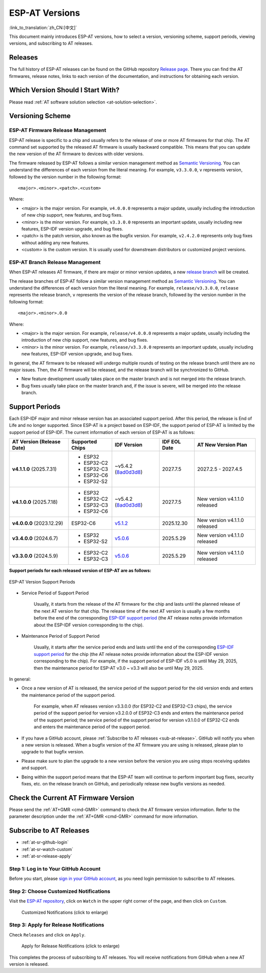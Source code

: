 ESP-AT Versions
===============

:link_to_translation:`zh_CN:[中文]`

This document mainly introduces ESP-AT versions, how to select a version, versioning scheme, support periods, viewing versions, and subscribing to AT releases.

Releases
--------

The full history of ESP-AT releases can be found on the GitHub repository `Release page <https://github.com/espressif/esp-at/releases>`_. There you can find the AT firmwares, release notes, links to each version of the documentation, and instructions for obtaining each version.

Which Version Should I Start With?
----------------------------------

Please read :ref:`AT software solution selection <at-solution-selection>`.

.. _versioning-scheme:

Versioning Scheme
-----------------

ESP-AT Firmware Release Management
^^^^^^^^^^^^^^^^^^^^^^^^^^^^^^^^^^

ESP-AT release is specific to a chip and usually refers to the release of one or more AT firmwares for that chip. The AT command set supported by the released AT firmware is usually backward compatible. This means that you can update the new version of the AT firmware to devices with older versions.

The firmware released by ESP-AT follows a similar version management method as `Semantic Versioning <https://semver.org/>`_. You can understand the differences of each version from the literal meaning. For example, ``v3.3.0.0``, ``v`` represents version, followed by the version number in the following format:

::

    <major>.<minor>.<patch>.<custom>

Where:

- <major> is the major version. For example, ``v4.0.0.0`` represents a major update, usually including the introduction of new chip support, new features, and bug fixes.
- <minor> is the minor version. For example, ``v3.3.0.0`` represents an important update, usually including new features, ESP-IDF version upgrade, and bug fixes.
- <patch> is the patch version, also known as the bugfix version. For example, ``v2.4.2.0`` represents only bug fixes without adding any new features.
- <custom> is the custom version. It is usually used for downstream distributors or customized project versions.

ESP-AT Branch Release Management
^^^^^^^^^^^^^^^^^^^^^^^^^^^^^^^^

When ESP-AT releases AT firmware, if there are major or minor version updates, a new `release branch <https://github.com/espressif/esp-at/branches/all?query=release>`_ will be created.

The release branches of ESP-AT follow a similar version management method as `Semantic Versioning <https://semver.org/>`_. You can understand the differences of each version from the literal meaning. For example, ``release/v3.3.0.0``, ``release`` represents the release branch, ``v`` represents the version of the release branch, followed by the version number in the following format:

::

    <major>.<minor>.0.0

Where:

- <major> is the major version. For example, ``release/v4.0.0.0`` represents a major update, usually including the introduction of new chip support, new features, and bug fixes.
- <minor> is the minor version. For example, ``release/v3.3.0.0`` represents an important update, usually including new features, ESP-IDF version upgrade, and bug fixes.

In general, the AT firmware to be released will undergo multiple rounds of testing on the release branch until there are no major issues. Then, the AT firmware will be released, and the release branch will be synchronized to GitHub.

- New feature development usually takes place on the master branch and is not merged into the release branch.
- Bug fixes usually take place on the master branch and, if the issue is severe, will be merged into the release branch.

Support Periods
---------------

Each ESP-IDF major and minor release version has an associated support period. After this period, the release is End of Life and no longer supported. Since ESP-AT is a project based on ESP-IDF, the support period of ESP-AT is limited by the support period of ESP-IDF. The current information of each version of ESP-AT is as follows:

.. list-table::
   :header-rows: 1
   :width: 100%

   * - AT Version (Release Date)
     - Supported Chips
     - IDF Version
     - IDF EOL Date
     - AT New Version Plan
   * - **v4.1.1.0** (2025.7.31)
     -
       * ESP32
       * ESP32-C2
       * ESP32-C3
       * ESP32-C6
       * ESP32-S2
     - ~v5.4.2 (`8ad0d3d8 <https://github.com/espressif/esp-idf/commit/8ad0d3d8>`_)
     - 2027.7.5
     - 2027.2.5 - 2027.4.5
   * - **v4.1.0.0** (2025.7.18)
     -
       * ESP32
       * ESP32-C2
       * ESP32-C3
       * ESP32-C6
     - ~v5.4.2 (`8ad0d3d8 <https://github.com/espressif/esp-idf/commit/8ad0d3d8>`_)
     - 2027.7.5
     - New version v4.1.1.0 released
   * - **v4.0.0.0** (2023.12.29)
     - ESP32-C6
     - `v5.1.2 <https://github.com/espressif/esp-idf/releases/tag/v5.1.2>`_
     - 2025.12.30
     - New version v4.1.1.0 released
   * - **v3.4.0.0** (2024.6.7)
     -
       * ESP32
       * ESP32-S2
     - `v5.0.6 <https://github.com/espressif/esp-idf/releases/tag/v5.0.6>`_
     - 2025.5.29
     - New version v4.1.1.0 released
   * - **v3.3.0.0** (2024.5.9)
     -
       * ESP32-C2
       * ESP32-C3
     - `v5.0.6 <https://github.com/espressif/esp-idf/releases/tag/v5.0.6>`_
     - 2025.5.29
     - New version v4.1.1.0 released

**Support periods for each released version of ESP-AT are as follows:**

.. figure:: https://dl.espressif.com/esp-at/at-support-periods.png
   :align: center
   :alt: ESP-AT Version Support Periods
   :figclass: align-center

   ESP-AT Version Support Periods

- Service Period of Support Period

    Usually, it starts from the release of the AT firmware for the chip and lasts until the planned release of the next AT version for that chip. The release time of the next AT version is usually a few months before the end of the corresponding `ESP-IDF support period <https://github.com/espressif/esp-idf/blob/master/README.md#esp-idf-release-support-schedule>`_ (the AT release notes provide information about the ESP-IDF version corresponding to the chip).

- Maintenance Period of Support Period

    Usually, it starts after the service period ends and lasts until the end of the corresponding `ESP-IDF support period <https://github.com/espressif/esp-idf/blob/master/README.md#esp-idf-release-support-schedule>`_ for the chip (the AT release notes provide information about the ESP-IDF version corresponding to the chip). For example, if the support period of ESP-IDF v5.0 is until May 29, 2025, then the maintenance period for ESP-AT v3.0 ~ v3.3 will also be until May 29, 2025.

In general:

- Once a new version of AT is released, the service period of the support period for the old version ends and enters the maintenance period of the support period.

    For example, when AT releases version v3.3.0.0 (for ESP32-C2 and ESP32-C3 chips), the service period of the support period for version v3.2.0.0 of ESP32-C3 ends and enters the maintenance period of the support period; the service period of the support period for version v3.1.0.0 of ESP32-C2 ends and enters the maintenance period of the support period.

- If you have a GitHub account, please :ref:`Subscribe to AT releases <sub-at-release>`. GitHub will notify you when a new version is released. When a bugfix version of the AT firmware you are using is released, please plan to upgrade to that bugfix version.
- Please make sure to plan the upgrade to a new version before the version you are using stops receiving updates and support.
- Being within the support period means that the ESP-AT team will continue to perform important bug fixes, security fixes, etc. on the release branch on GitHub, and periodically release new bugfix versions as needed.

Check the Current AT Firmware Version
-------------------------------------

Please send the :ref:`AT+GMR <cmd-GMR>` command to check the AT firmware version information. Refer to the parameter description under the :ref:`AT+GMR <cmd-GMR>` command for more information.

.. _sub-at-release:

Subscribe to AT Releases
------------------------

* :ref:`at-sr-github-login`
* :ref:`at-sr-watch-custom`
* :ref:`at-sr-release-apply`

.. _at-sr-github-login:

Step 1: Log in to Your GitHub Account
^^^^^^^^^^^^^^^^^^^^^^^^^^^^^^^^^^^^^

Before you start, please `sign in your GitHub account <https://github.com/login>`_, as you need login permission to subscribe to AT releases.

.. _at-sr-watch-custom:

Step 2: Choose Customized Notifications
^^^^^^^^^^^^^^^^^^^^^^^^^^^^^^^^^^^^^^^

Visit the `ESP-AT repository <https://github.com/espressif/esp-at>`_, click on ``Watch`` in the upper right corner of the page, and then click on ``Custom``.

  .. figure:: ../_static/at-sub-release-custom.png
    :align: center
    :alt:
    :figclass: align-center
    :scale: 70%

    Customized Notifications (click to enlarge)

.. _at-sr-release-apply:

Step 3: Apply for Release Notifications
^^^^^^^^^^^^^^^^^^^^^^^^^^^^^^^^^^^^^^^

Check ``Releases`` and click on ``Apply``.

  .. figure:: ../_static/at-sub-release-apply.png
    :align: center
    :alt:
    :figclass: align-center
    :scale: 70%

    Apply for Release Notifications (click to enlarge)

This completes the process of subscribing to AT releases. You will receive notifications from GitHub when a new AT version is released.
